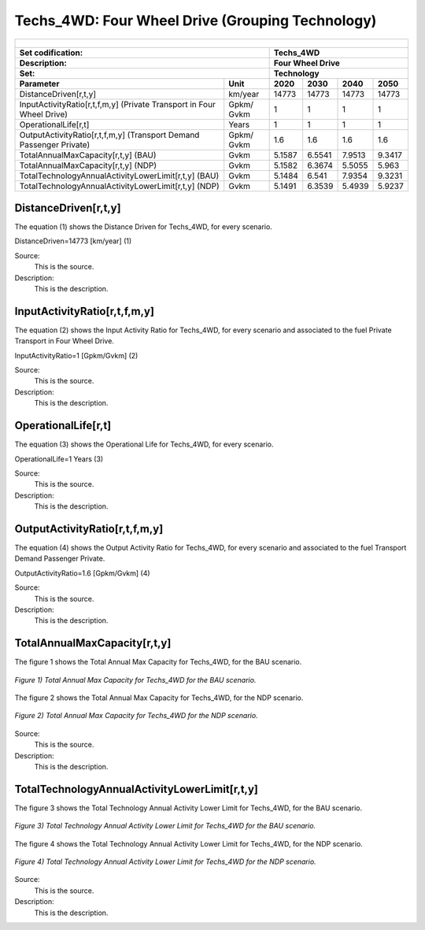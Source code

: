 Techs_4WD: Four Wheel Drive (Grouping Technology)
=====================================

+-------------------------------------------------+-------+--------------+--------------+--------------+--------------+
| .. figure:: img/Techs_4WD.jpeg                                                                                      |
|    :align:   center                                                                                                 |
|    :width:   500 px                                                                                                 |
+-------------------------------------------------+-------+--------------+--------------+--------------+--------------+
| Set codification:                                       |Techs_4WD                                                  |
+-------------------------------------------------+-------+--------------+--------------+--------------+--------------+
| Description:                                            |Four Wheel Drive                                           |
+-------------------------------------------------+-------+--------------+--------------+--------------+--------------+
| Set:                                                    |Technology                                                 |
+-------------------------------------------------+-------+--------------+--------------+--------------+--------------+
| Parameter                                       | Unit  | 2020         | 2030         | 2040         |  2050        |
+=================================================+=======+==============+==============+==============+==============+
| DistanceDriven[r,t,y]                           |km/year| 14773        | 14773        | 14773        | 14773        |
+-------------------------------------------------+-------+--------------+--------------+--------------+--------------+
| InputActivityRatio[r,t,f,m,y] (Private          | Gpkm/ | 1            | 1            | 1            | 1            |
| Transport in Four Wheel Drive)                  | Gvkm  |              |              |              |              |
+-------------------------------------------------+-------+--------------+--------------+--------------+--------------+
| OperationalLife[r,t]                            | Years | 1            | 1            | 1            | 1            |
+-------------------------------------------------+-------+--------------+--------------+--------------+--------------+
| OutputActivityRatio[r,t,f,m,y] (Transport Demand| Gpkm/ | 1.6          | 1.6          | 1.6          | 1.6          |
| Passenger Private)                              | Gvkm  |              |              |              |              |
+-------------------------------------------------+-------+--------------+--------------+--------------+--------------+
| TotalAnnualMaxCapacity[r,t,y] (BAU)             | Gvkm  | 5.1587       | 6.5541       | 7.9513       | 9.3417       |
+-------------------------------------------------+-------+--------------+--------------+--------------+--------------+
| TotalAnnualMaxCapacity[r,t,y] (NDP)             | Gvkm  | 5.1582       | 6.3674       | 5.5055       | 5.963        |
+-------------------------------------------------+-------+--------------+--------------+--------------+--------------+
| TotalTechnologyAnnualActivityLowerLimit[r,t,y]  | Gvkm  | 5.1484       | 6.541        | 7.9354       | 9.3231       |
| (BAU)                                           |       |              |              |              |              |
+-------------------------------------------------+-------+--------------+--------------+--------------+--------------+
| TotalTechnologyAnnualActivityLowerLimit[r,t,y]  | Gvkm  | 5.1491       | 6.3539       | 5.4939       | 5.9237       |
| (NDP)                                           |       |              |              |              |              |
+-------------------------------------------------+-------+--------------+--------------+--------------+--------------+


DistanceDriven[r,t,y]
+++++++++
The equation (1) shows the Distance Driven for Techs_4WD, for every scenario.

DistanceDriven=14773 [km/year]   (1)

Source:
   This is the source. 
   
Description: 
   This is the description. 
   
InputActivityRatio[r,t,f,m,y]
+++++++++
The equation (2) shows the Input Activity Ratio for Techs_4WD, for every scenario and associated to the fuel Private Transport in Four Wheel Drive.

InputActivityRatio=1   [Gpkm/Gvkm]   (2)

Source:
   This is the source. 
   
Description: 
   This is the description.
   
OperationalLife[r,t]
+++++++++
The equation (3) shows the Operational Life for Techs_4WD, for every scenario.

OperationalLife=1 Years   (3)

Source:
   This is the source. 
   
Description: 
   This is the description.   
   
OutputActivityRatio[r,t,f,m,y]
+++++++++
The equation (4) shows the Output Activity Ratio for Techs_4WD, for every scenario and associated to the fuel Transport Demand Passenger Private.

OutputActivityRatio=1.6 [Gpkm/Gvkm]   (4)

Source:
   This is the source. 
   
Description: 
   This is the description. 
   
TotalAnnualMaxCapacity[r,t,y]
+++++++++
The figure 1 shows the Total Annual Max Capacity for Techs_4WD, for the BAU scenario.

.. figure:: img/Techs_4WD_TotalAnnualMaxCapacity_BAU.png
   :align:   center
   :width:   700 px
   
   *Figure 1) Total Annual Max Capacity for Techs_4WD for the BAU scenario.*
   
The figure 2 shows the Total Annual Max Capacity for Techs_4WD, for the NDP scenario.

.. figure:: img/Techs_4WD_TotalAnnualMaxCapacity_NDP_OP15C.png
   :align:   center
   :width:   700 px
   
   *Figure 2) Total Annual Max Capacity for Techs_4WD for the NDP scenario.*

Source:
   This is the source. 
   
Description: 
   This is the description.
   
TotalTechnologyAnnualActivityLowerLimit[r,t,y]
+++++++++
The figure 3 shows the Total Technology Annual Activity Lower Limit for Techs_4WD, for the BAU scenario.

.. figure:: img/Techs_4WD_TotalTechnologyAnnualActivityLowerLimit_BAU.png
   :align:   center
   :width:   700 px
   
   *Figure 3) Total Technology Annual Activity Lower Limit for Techs_4WD for the BAU scenario.*
   
The figure 4 shows the Total Technology Annual Activity Lower Limit for Techs_4WD, for the NDP scenario.

.. figure:: img/Techs_4WD_TotalTechnologyAnnualActivityLowerLimit_NDP_OP.png
   :align:   center
   :width:   700 px
   
   *Figure 4) Total Technology Annual Activity Lower Limit for Techs_4WD for the NDP scenario.*

Source:
   This is the source. 
   
Description: 
   This is the description.
